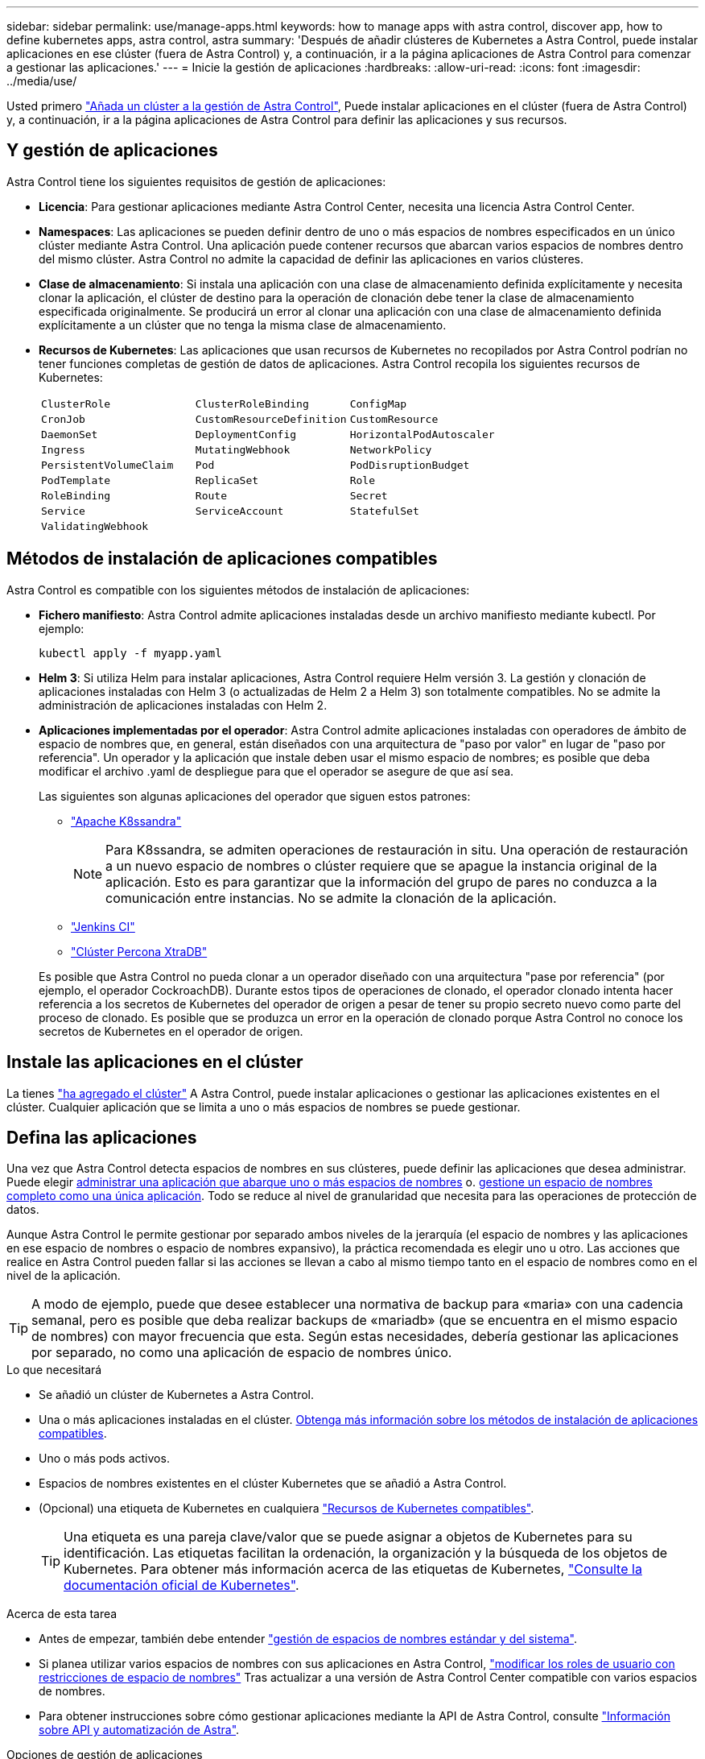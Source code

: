 ---
sidebar: sidebar 
permalink: use/manage-apps.html 
keywords: how to manage apps with astra control, discover app, how to define kubernetes apps, astra control, astra 
summary: 'Después de añadir clústeres de Kubernetes a Astra Control, puede instalar aplicaciones en ese clúster (fuera de Astra Control) y, a continuación, ir a la página aplicaciones de Astra Control para comenzar a gestionar las aplicaciones.' 
---
= Inicie la gestión de aplicaciones
:hardbreaks:
:allow-uri-read: 
:icons: font
:imagesdir: ../media/use/


[role="lead"]
Usted primero link:../get-started/setup_overview.html#add-cluster["Añada un clúster a la gestión de Astra Control"], Puede instalar aplicaciones en el clúster (fuera de Astra Control) y, a continuación, ir a la página aplicaciones de Astra Control para definir las aplicaciones y sus recursos.



== Y gestión de aplicaciones

Astra Control tiene los siguientes requisitos de gestión de aplicaciones:

* *Licencia*: Para gestionar aplicaciones mediante Astra Control Center, necesita una licencia Astra Control Center.
* *Namespaces*: Las aplicaciones se pueden definir dentro de uno o más espacios de nombres especificados en un único clúster mediante Astra Control. Una aplicación puede contener recursos que abarcan varios espacios de nombres dentro del mismo clúster. Astra Control no admite la capacidad de definir las aplicaciones en varios clústeres.
* *Clase de almacenamiento*: Si instala una aplicación con una clase de almacenamiento definida explícitamente y necesita clonar la aplicación, el clúster de destino para la operación de clonación debe tener la clase de almacenamiento especificada originalmente. Se producirá un error al clonar una aplicación con una clase de almacenamiento definida explícitamente a un clúster que no tenga la misma clase de almacenamiento.
* *Recursos de Kubernetes*: Las aplicaciones que usan recursos de Kubernetes no recopilados por Astra Control podrían no tener funciones completas de gestión de datos de aplicaciones. Astra Control recopila los siguientes recursos de Kubernetes:
+
[cols="1,1,1"]
|===


| `ClusterRole` | `ClusterRoleBinding` | `ConfigMap` 


| `CronJob` | `CustomResourceDefinition` | `CustomResource` 


| `DaemonSet` | `DeploymentConfig` | `HorizontalPodAutoscaler` 


| `Ingress` | `MutatingWebhook` | `NetworkPolicy` 


| `PersistentVolumeClaim` | `Pod` | `PodDisruptionBudget` 


| `PodTemplate` | `ReplicaSet` | `Role` 


| `RoleBinding` | `Route` | `Secret` 


| `Service` | `ServiceAccount` | `StatefulSet` 


| `ValidatingWebhook` |  |  
|===




== Métodos de instalación de aplicaciones compatibles

Astra Control es compatible con los siguientes métodos de instalación de aplicaciones:

* *Fichero manifiesto*: Astra Control admite aplicaciones instaladas desde un archivo manifiesto mediante kubectl. Por ejemplo:
+
[source, console]
----
kubectl apply -f myapp.yaml
----
* *Helm 3*: Si utiliza Helm para instalar aplicaciones, Astra Control requiere Helm versión 3. La gestión y clonación de aplicaciones instaladas con Helm 3 (o actualizadas de Helm 2 a Helm 3) son totalmente compatibles. No se admite la administración de aplicaciones instaladas con Helm 2.
* *Aplicaciones implementadas por el operador*: Astra Control admite aplicaciones instaladas con operadores de ámbito de espacio de nombres que, en general, están diseñados con una arquitectura de "paso por valor" en lugar de "paso por referencia". Un operador y la aplicación que instale deben usar el mismo espacio de nombres; es posible que deba modificar el archivo .yaml de despliegue para que el operador se asegure de que así sea.
+
Las siguientes son algunas aplicaciones del operador que siguen estos patrones:

+
** https://github.com/k8ssandra/cass-operator/tree/v1.7.1["Apache K8ssandra"^]
+

NOTE: Para K8ssandra, se admiten operaciones de restauración in situ. Una operación de restauración a un nuevo espacio de nombres o clúster requiere que se apague la instancia original de la aplicación. Esto es para garantizar que la información del grupo de pares no conduzca a la comunicación entre instancias. No se admite la clonación de la aplicación.

** https://github.com/jenkinsci/kubernetes-operator["Jenkins CI"^]
** https://github.com/percona/percona-xtradb-cluster-operator["Clúster Percona XtraDB"^]


+
Es posible que Astra Control no pueda clonar a un operador diseñado con una arquitectura "pase por referencia" (por ejemplo, el operador CockroachDB). Durante estos tipos de operaciones de clonado, el operador clonado intenta hacer referencia a los secretos de Kubernetes del operador de origen a pesar de tener su propio secreto nuevo como parte del proceso de clonado. Es posible que se produzca un error en la operación de clonado porque Astra Control no conoce los secretos de Kubernetes en el operador de origen.





== Instale las aplicaciones en el clúster

La tienes link:../get-started/setup_overview.html#add-cluster["ha agregado el clúster"] A Astra Control, puede instalar aplicaciones o gestionar las aplicaciones existentes en el clúster. Cualquier aplicación que se limita a uno o más espacios de nombres se puede gestionar.



== Defina las aplicaciones

Una vez que Astra Control detecta espacios de nombres en sus clústeres, puede definir las aplicaciones que desea administrar. Puede elegir <<Defina los recursos que se van a administrar como una aplicación,administrar una aplicación que abarque uno o más espacios de nombres>> o. <<Defina un espacio de nombres para administrar como una aplicación,gestione un espacio de nombres completo como una única aplicación>>. Todo se reduce al nivel de granularidad que necesita para las operaciones de protección de datos.

Aunque Astra Control le permite gestionar por separado ambos niveles de la jerarquía (el espacio de nombres y las aplicaciones en ese espacio de nombres o espacio de nombres expansivo), la práctica recomendada es elegir uno u otro. Las acciones que realice en Astra Control pueden fallar si las acciones se llevan a cabo al mismo tiempo tanto en el espacio de nombres como en el nivel de la aplicación.


TIP: A modo de ejemplo, puede que desee establecer una normativa de backup para «maria» con una cadencia semanal, pero es posible que deba realizar backups de «mariadb» (que se encuentra en el mismo espacio de nombres) con mayor frecuencia que esta. Según estas necesidades, debería gestionar las aplicaciones por separado, no como una aplicación de espacio de nombres único.

.Lo que necesitará
* Se añadió un clúster de Kubernetes a Astra Control.
* Una o más aplicaciones instaladas en el clúster. <<Métodos de instalación de aplicaciones compatibles,Obtenga más información sobre los métodos de instalación de aplicaciones compatibles>>.
* Uno o más pods activos.
* Espacios de nombres existentes en el clúster Kubernetes que se añadió a Astra Control.
* (Opcional) una etiqueta de Kubernetes en cualquiera link:../use/manage-apps.html#app-management-requirements["Recursos de Kubernetes compatibles"].
+

TIP: Una etiqueta es una pareja clave/valor que se puede asignar a objetos de Kubernetes para su identificación. Las etiquetas facilitan la ordenación, la organización y la búsqueda de los objetos de Kubernetes. Para obtener más información acerca de las etiquetas de Kubernetes, https://kubernetes.io/docs/concepts/overview/working-with-objects/labels/["Consulte la documentación oficial de Kubernetes"^].



.Acerca de esta tarea
* Antes de empezar, también debe entender link:../use/manage-apps.html#what-about-system-namespaces["gestión de espacios de nombres estándar y del sistema"].
* Si planea utilizar varios espacios de nombres con sus aplicaciones en Astra Control, link:../use/manage-roles.html#add-a-namespace-constraint-to-a-role["modificar los roles de usuario con restricciones de espacio de nombres"] Tras actualizar a una versión de Astra Control Center compatible con varios espacios de nombres.
* Para obtener instrucciones sobre cómo gestionar aplicaciones mediante la API de Astra Control, consulte link:https://docs.netapp.com/us-en/astra-automation/["Información sobre API y automatización de Astra"^].


.Opciones de gestión de aplicaciones
* <<Defina los recursos que se van a administrar como una aplicación>>
* <<Defina un espacio de nombres para administrar como una aplicación>>




=== Defina los recursos que se van a administrar como una aplicación

Puede especificar el link:../learn/app-management.html["Los recursos de Kubernetes forman una aplicación"] Que desea gestionar con Astra Control. Definir una aplicación le permite agrupar elementos de su clúster de Kubernetes en una única aplicación. Esta colección de recursos de Kubernetes está organizada por criterios de espacio de nombres y selector de etiquetas.

Definir una aplicación le proporciona un control más granular de lo que se debe incluir en una operación Astra Control, que incluye clonado, copias Snapshot y backups.


WARNING: Al definir aplicaciones, asegúrese de no incluir un recurso de Kubernetes en varias aplicaciones con políticas de protección. La superposición de políticas de protección en recursos de Kubernetes puede provocar conflictos de datos. <<Ejemplo: Separar la normativa de protección para diferentes versiones,Más información en un ejemplo.>>

[CAUTION]
====
La ejecución de una operación de restauración sin movimiento en una aplicación que comparte recursos con otra aplicación puede tener resultados no intencionados. Los recursos compartidos entre las aplicaciones se reemplazan cuando se realiza una restauración sin movimiento en una de las aplicaciones. Por ejemplo, en la siguiente situación se crea una situación no deseada cuando se utiliza la replicación de SnapMirror de NetApp:

. Defina la aplicación `app1` uso del espacio de nombres `ns1`.
. Puede configurar una relación de replicación para `app1`.
. Defina la aplicación `app2` (en el mismo clúster) mediante los espacios de nombres `ns1` y.. `ns2`.
. Puede configurar una relación de replicación para `app2`.
. La replicación se invierte para `app2`. Esto provoca la `app1` en el clúster de origen que se va a desactivar.


====
.<strong> </strong> sobre la adición de recursos de ámbito de clúster a los espacios de nombres de aplicaciones.
[%collapsible]
====
Puede importar recursos de clúster asociados a los recursos de espacio de nombres además de los que se incluyen automáticamente Astra Control. Puede agregar una regla que incluirá recursos de un grupo específico, tipo, versión y, opcionalmente, etiqueta. Es posible que desee hacer esto si hay recursos que Astra Control no incluye automáticamente.

No puede excluir ninguno de los recursos con ámbito de clúster que Astra Control incluya automáticamente.

Puede agregar lo siguiente `apiVersions` (Que son los grupos combinados con la versión API):

[cols="1h,2d"]
|===
| Tipo de recursos | ApiVersions (grupo + versión) 


| `ClusterRole` | rbac.authorization.k8s.io/v1 


| `ClusterRoleBinding` | rbac.authorization.k8s.io/v1 


| `CustomResource` | apiextensions.k8s.io/v1, apiextensions.k8s.io/v1beta1 


| `CustomResourceDefinition` | apiextensions.k8s.io/v1, apiextensions.k8s.io/v1beta1 


| `MutatingWebhookConfiguration` | admissionregistration.k8s.io/v1 


| `ValidatingWebhookConfiguration` | admissionregistration.k8s.io/v1 
|===
====
.Pasos
. En la página aplicaciones, seleccione *definir*.
. En la ventana *definir aplicación*, introduzca el nombre de la aplicación.
. Seleccione el clúster en el que se ejecuta la aplicación en la lista desplegable *Cluster*.
. Elija un espacio de nombres para su aplicación en la lista desplegable *espacio de nombres*.
+

NOTE: Las aplicaciones se pueden definir dentro de uno o más espacios de nombres especificados en un único clúster mediante Astra Control. Una aplicación puede contener recursos que abarcan varios espacios de nombres dentro del mismo clúster. Astra Control no admite la capacidad de definir las aplicaciones en varios clústeres.

. (Opcional) Introduzca una etiqueta para los recursos de Kubernetes en cada espacio de nombres. Puede especificar una sola etiqueta o un criterio de selector de etiquetas (consulta).
+

TIP: Para obtener más información acerca de las etiquetas de Kubernetes, https://kubernetes.io/docs/concepts/overview/working-with-objects/labels/["Consulte la documentación oficial de Kubernetes"^].

. (Opcional) Añada espacios de nombres adicionales para la aplicación seleccionando *Agregar espacio de nombres* y eligiendo el espacio de nombres en la lista desplegable.
. (Opcional) Introduzca los criterios de etiqueta única o selector de etiquetas para los espacios de nombres adicionales que añada.
. (Opcional) para incluir recursos de ámbito de clúster además de los que Astra Control incluye automáticamente, marque *incluir recursos adicionales de ámbito de clúster* y complete lo siguiente:
+
.. Seleccione *Agregar regla de inclusión*.
.. *Grupo*: En la lista desplegable, seleccione el grupo API de recursos.
.. *Kind*: En la lista desplegable, seleccione el nombre del esquema de objetos.
.. *Versión*: Introduzca la versión API.
.. *Selector de etiquetas*: Opcionalmente, incluya una etiqueta que se agregará a la regla. Esta etiqueta se utiliza para recuperar solo los recursos que coincidan con esta etiqueta. Si no proporciona una etiqueta, Astra Control recopila todas las instancias del tipo de recurso especificado para ese clúster.
.. Revise la regla que se crea en función de las entradas.
.. Seleccione *Agregar*.
+

TIP: Puede crear tantas reglas de recursos con ámbito de clúster como desee. Las reglas aparecen en definir resumen de la aplicación.



. Seleccione *definir*.
. Después de seleccionar *definir*, repita el proceso para otras aplicaciones, según sea necesario.


Cuando termine de definir una aplicación, la aplicación aparecerá en `Healthy` estado en la lista de aplicaciones de la página aplicaciones. Ahora puede clonarla y crear backups y copias Snapshot.


NOTE: Es posible que la aplicación que acaba de agregar tenga un icono de advertencia en la columna protegido, lo que indica que no se ha realizado una copia de seguridad y que aún no está programada para las copias de seguridad.


TIP: Para ver los detalles de una aplicación en particular, seleccione el nombre de la aplicación.

Para ver los recursos agregados a esta aplicación, seleccione la ficha *Recursos*. Seleccione el número después del nombre del recurso en la columna Resource o introduzca el nombre del recurso en la búsqueda para ver los recursos adicionales con ámbito del clúster incluidos.



=== Defina un espacio de nombres para administrar como una aplicación

Puede añadir todos los recursos de Kubernetes en un espacio de nombres a la gestión de Astra Control al definir los recursos de ese espacio de nombres como una aplicación. Este método es preferible a definir las aplicaciones individualmente si piensa administrar y proteger todos los recursos de un espacio de nombres determinado de una manera similar y en intervalos comunes.

.Pasos
. En la página Clusters, seleccione un clúster.
. Seleccione la ficha *Namespaces*.
. Seleccione el menú acciones del espacio de nombres que contiene los recursos de aplicación que desea administrar y seleccione *definir como aplicación*.
+

TIP: Si desea definir varias aplicaciones, seleccione en la lista de espacios de nombres y seleccione el botón *acciones* en la esquina superior izquierda y seleccione *definir como aplicación*. Esto definirá varias aplicaciones individuales en sus espacios de nombres individuales. Para aplicaciones con varios espacios de nombres, consulte <<Defina los recursos que se van a administrar como una aplicación>>.

+

NOTE: Active la casilla de verificación *Mostrar espacios de nombres del sistema* para mostrar los espacios de nombres del sistema que normalmente no se usan en la administración de aplicaciones de forma predeterminada. image:acc_namespace_system.png["Captura de pantalla que muestra la opción *Mostrar espacios de nombres* del sistema que está disponible en la ficha espacios de nombres."] link:../use/manage-apps.html#what-about-system-namespaces["Leer más"].



Una vez completado el proceso, las aplicaciones asociadas al espacio de nombres aparecen en la `Associated applications` columna.



== ¿Qué ocurre con los espacios de nombres del sistema?

Astra Control también detecta espacios de nombres de sistemas en un clúster de Kubernetes. No le mostramos estos espacios de nombres del sistema de forma predeterminada porque es raro que necesite realizar backups de los recursos de la aplicación del sistema.

Puede visualizar los espacios de nombres del sistema desde la ficha espacios de nombres de un clúster seleccionado activando la casilla de verificación *Mostrar espacios de nombres del sistema* .

image:acc_namespace_system.png["Captura de pantalla que muestra la opción *Mostrar espacios de nombres* del sistema que está disponible en la ficha espacios de nombres."]


TIP: Astra Control en sí no es una aplicación estándar; es una "aplicación del sistema". No debe intentar gestionar Astra Control por sí mismo. Astra Control no se muestra de forma predeterminada para la gestión.



== Ejemplo: Separar la normativa de protección para diferentes versiones

En este ejemplo, el equipo de devops gestiona una puesta en marcha de versiones «canaria». El grupo del equipo tiene tres pods que se ejecutan nginx. Dos de los pods están dedicados a la versión estable. El tercer pod es para el lanzamiento canario.

El administrador de Kubernetes del equipo de devops añade la etiqueta `deployment=stable` a los pods de liberación estables. El equipo agrega la etiqueta `deployment=canary` a la cápsula de liberación canaria.

La versión estable del equipo incluye los requisitos de snapshots cada hora y backups diarios. la liberación canaria es más efímera, por lo que quieren crear una Política de Protección a corto plazo menos agresiva para cualquier cosa etiquetada `deployment=canary`.

Para evitar posibles conflictos de datos, el administrador creará dos aplicaciones: Una para el lanzamiento "canario" y otra para el lanzamiento "estable". De este modo, los backups, las snapshots y las operaciones de clonado se mantienen independientes para los dos grupos de objetos de Kubernetes.



== Obtenga más información

* https://docs.netapp.com/us-en/astra-automation/index.html["Utilice la API Astra Control"^]
* link:../use/unmanage.html["Desgestionar una aplicación"]

